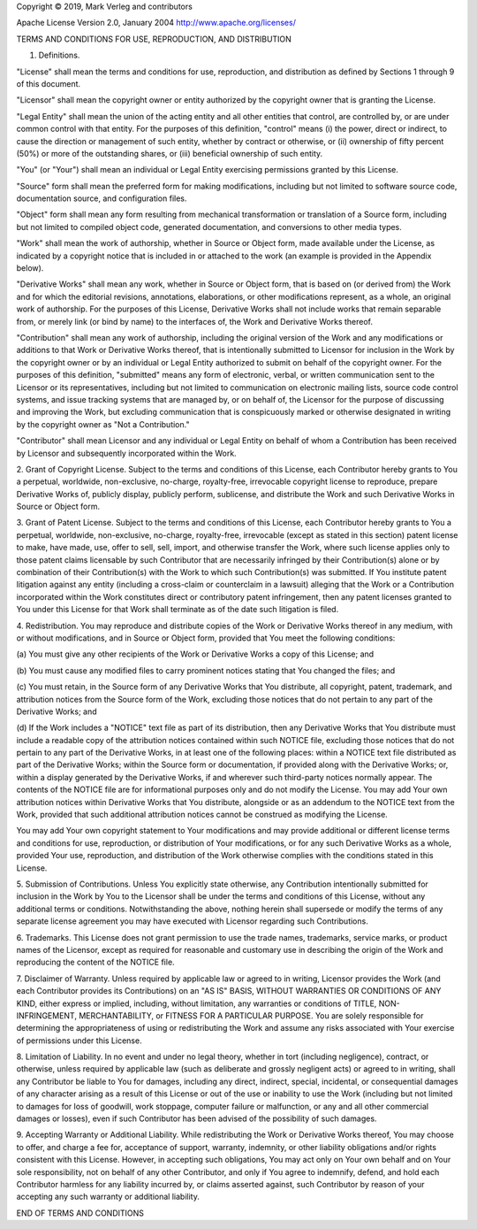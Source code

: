
Copyright © 2019, Mark Verleg and contributors

Apache License
Version 2.0, January 2004
http://www.apache.org/licenses/

TERMS AND CONDITIONS FOR USE, REPRODUCTION, AND DISTRIBUTION

1. Definitions.

"License" shall mean the terms and conditions for use, reproduction,
and distribution as defined by Sections 1 through 9 of this document.

"Licensor" shall mean the copyright owner or entity authorized by
the copyright owner that is granting the License.

"Legal Entity" shall mean the union of the acting entity and all
other entities that control, are controlled by, or are under common
control with that entity. For the purposes of this definition,
"control" means (i) the power, direct or indirect, to cause the
direction or management of such entity, whether by contract or
otherwise, or (ii) ownership of fifty percent (50%) or more of the
outstanding shares, or (iii) beneficial ownership of such entity.

"You" (or "Your") shall mean an individual or Legal Entity
exercising permissions granted by this License.

"Source" form shall mean the preferred form for making modifications,
including but not limited to software source code, documentation
source, and configuration files.

"Object" form shall mean any form resulting from mechanical
transformation or translation of a Source form, including but
not limited to compiled object code, generated documentation,
and conversions to other media types.

"Work" shall mean the work of authorship, whether in Source or
Object form, made available under the License, as indicated by a
copyright notice that is included in or attached to the work
(an example is provided in the Appendix below).

"Derivative Works" shall mean any work, whether in Source or Object
form, that is based on (or derived from) the Work and for which the
editorial revisions, annotations, elaborations, or other modifications
represent, as a whole, an original work of authorship. For the purposes
of this License, Derivative Works shall not include works that remain
separable from, or merely link (or bind by name) to the interfaces of,
the Work and Derivative Works thereof.

"Contribution" shall mean any work of authorship, including
the original version of the Work and any modifications or additions
to that Work or Derivative Works thereof, that is intentionally
submitted to Licensor for inclusion in the Work by the copyright owner
or by an individual or Legal Entity authorized to submit on behalf of
the copyright owner. For the purposes of this definition, "submitted"
means any form of electronic, verbal, or written communication sent
to the Licensor or its representatives, including but not limited to
communication on electronic mailing lists, source code control systems,
and issue tracking systems that are managed by, or on behalf of, the
Licensor for the purpose of discussing and improving the Work, but
excluding communication that is conspicuously marked or otherwise
designated in writing by the copyright owner as "Not a Contribution."

"Contributor" shall mean Licensor and any individual or Legal Entity
on behalf of whom a Contribution has been received by Licensor and
subsequently incorporated within the Work.

2. Grant of Copyright License. Subject to the terms and conditions of
this License, each Contributor hereby grants to You a perpetual,
worldwide, non-exclusive, no-charge, royalty-free, irrevocable
copyright license to reproduce, prepare Derivative Works of,
publicly display, publicly perform, sublicense, and distribute the
Work and such Derivative Works in Source or Object form.

3. Grant of Patent License. Subject to the terms and conditions of
this License, each Contributor hereby grants to You a perpetual,
worldwide, non-exclusive, no-charge, royalty-free, irrevocable
(except as stated in this section) patent license to make, have made,
use, offer to sell, sell, import, and otherwise transfer the Work,
where such license applies only to those patent claims licensable
by such Contributor that are necessarily infringed by their
Contribution(s) alone or by combination of their Contribution(s)
with the Work to which such Contribution(s) was submitted. If You
institute patent litigation against any entity (including a
cross-claim or counterclaim in a lawsuit) alleging that the Work
or a Contribution incorporated within the Work constitutes direct
or contributory patent infringement, then any patent licenses
granted to You under this License for that Work shall terminate
as of the date such litigation is filed.

4. Redistribution. You may reproduce and distribute copies of the
Work or Derivative Works thereof in any medium, with or without
modifications, and in Source or Object form, provided that You
meet the following conditions:

(a) You must give any other recipients of the Work or
Derivative Works a copy of this License; and

(b) You must cause any modified files to carry prominent notices
stating that You changed the files; and

(c) You must retain, in the Source form of any Derivative Works
that You distribute, all copyright, patent, trademark, and
attribution notices from the Source form of the Work,
excluding those notices that do not pertain to any part of
the Derivative Works; and

(d) If the Work includes a "NOTICE" text file as part of its
distribution, then any Derivative Works that You distribute must
include a readable copy of the attribution notices contained
within such NOTICE file, excluding those notices that do not
pertain to any part of the Derivative Works, in at least one
of the following places: within a NOTICE text file distributed
as part of the Derivative Works; within the Source form or
documentation, if provided along with the Derivative Works; or,
within a display generated by the Derivative Works, if and
wherever such third-party notices normally appear. The contents
of the NOTICE file are for informational purposes only and
do not modify the License. You may add Your own attribution
notices within Derivative Works that You distribute, alongside
or as an addendum to the NOTICE text from the Work, provided
that such additional attribution notices cannot be construed
as modifying the License.

You may add Your own copyright statement to Your modifications and
may provide additional or different license terms and conditions
for use, reproduction, or distribution of Your modifications, or
for any such Derivative Works as a whole, provided Your use,
reproduction, and distribution of the Work otherwise complies with
the conditions stated in this License.

5. Submission of Contributions. Unless You explicitly state otherwise,
any Contribution intentionally submitted for inclusion in the Work
by You to the Licensor shall be under the terms and conditions of
this License, without any additional terms or conditions.
Notwithstanding the above, nothing herein shall supersede or modify
the terms of any separate license agreement you may have executed
with Licensor regarding such Contributions.

6. Trademarks. This License does not grant permission to use the trade
names, trademarks, service marks, or product names of the Licensor,
except as required for reasonable and customary use in describing the
origin of the Work and reproducing the content of the NOTICE file.

7. Disclaimer of Warranty. Unless required by applicable law or
agreed to in writing, Licensor provides the Work (and each
Contributor provides its Contributions) on an "AS IS" BASIS,
WITHOUT WARRANTIES OR CONDITIONS OF ANY KIND, either express or
implied, including, without limitation, any warranties or conditions
of TITLE, NON-INFRINGEMENT, MERCHANTABILITY, or FITNESS FOR A
PARTICULAR PURPOSE. You are solely responsible for determining the
appropriateness of using or redistributing the Work and assume any
risks associated with Your exercise of permissions under this License.

8. Limitation of Liability. In no event and under no legal theory,
whether in tort (including negligence), contract, or otherwise,
unless required by applicable law (such as deliberate and grossly
negligent acts) or agreed to in writing, shall any Contributor be
liable to You for damages, including any direct, indirect, special,
incidental, or consequential damages of any character arising as a
result of this License or out of the use or inability to use the
Work (including but not limited to damages for loss of goodwill,
work stoppage, computer failure or malfunction, or any and all
other commercial damages or losses), even if such Contributor
has been advised of the possibility of such damages.

9. Accepting Warranty or Additional Liability. While redistributing
the Work or Derivative Works thereof, You may choose to offer,
and charge a fee for, acceptance of support, warranty, indemnity,
or other liability obligations and/or rights consistent with this
License. However, in accepting such obligations, You may act only
on Your own behalf and on Your sole responsibility, not on behalf
of any other Contributor, and only if You agree to indemnify,
defend, and hold each Contributor harmless for any liability
incurred by, or claims asserted against, such Contributor by reason
of your accepting any such warranty or additional liability.

END OF TERMS AND CONDITIONS
